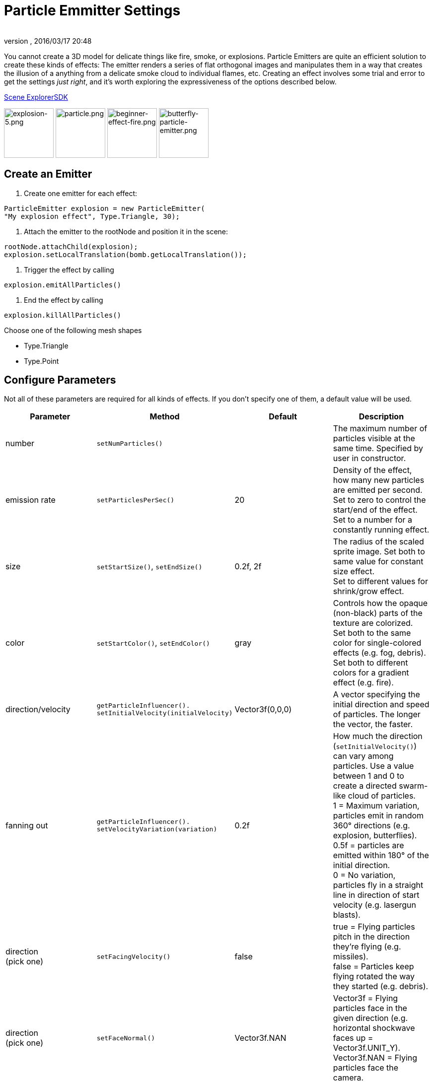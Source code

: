 = Particle Emmitter Settings
:author: 
:revnumber: 
:revdate: 2016/03/17 20:48
:keywords: documentation, effect
:relfileprefix: ../../
:imagesdir: ../..
ifdef::env-github,env-browser[:outfilesuffix: .adoc]


You cannot create a 3D model for delicate things like fire, smoke, or explosions. Particle Emitters are quite an efficient solution to create these kinds of effects: The emitter renders a series of flat orthogonal images and manipulates them in a way that creates the illusion of a anything from a delicate smoke cloud to individual flames, etc.
Creating an effect involves some trial and error to get the settings _just right_, and it's worth exploring the expressiveness of the options described below. 


<<sdk/scene_explorer#,Scene Explorer>><<sdk#,SDK>>


image:jme3/advanced/explosion-5.png[explosion-5.png,with="150",height="100"]  image:jme3/advanced/particle.png[particle.png,with="150",height="100"]  image:jme3/beginner/beginner-effect-fire.png[beginner-effect-fire.png,with="150",height="100"] image:jme3/advanced/butterfly-particle-emitter.png[butterfly-particle-emitter.png,with="150",height="100"]



== Create an Emitter

.  Create one emitter for each effect: 
[source,java]

----
ParticleEmitter explosion = new ParticleEmitter(
"My explosion effect", Type.Triangle, 30);
----

.  Attach the emitter to the rootNode and position it in the scene: 
[source,java]

----
rootNode.attachChild(explosion);
explosion.setLocalTranslation(bomb.getLocalTranslation());
----

.  Trigger the effect by calling 
[source,java]

----
explosion.emitAllParticles()
----

.  End the effect by calling 
[source,java]

----
explosion.killAllParticles()
----


Choose one of the following mesh shapes


*  Type.Triangle
*  Type.Point


== Configure Parameters

Not all of these parameters are required for all kinds of effects. If you don't specify one of them, a default value will be used.

[cols="4", options="header"]
|===

<a| Parameter           
<a| Method                
a| Default 
a| Description 

<a| number              
a| `setNumParticles()` 
<a|  
a| The maximum number of particles visible at the same time. Specified by user in constructor. 

<a| emission rate       
a| `setParticlesPerSec()` 
a| 20 
a| Density of the effect, how many new particles are emitted per second. +
Set to zero to control the start/end of the effect. +
Set to a number for a constantly running effect. 

<a| size                
a| `setStartSize()`, `setEndSize()` 
a| 0.2f, 2f 
a| The radius of the scaled sprite image. Set both to same value for constant size effect. +
Set to different values for shrink/grow effect. 

<a| color               
a| `setStartColor()`, `setEndColor()` 
a| gray 
a| Controls how the opaque (non-black) parts of the texture are colorized. +
Set both to the same color for single-colored effects (e.g. fog, debris). +
Set both to different colors for a gradient effect (e.g. fire). 

<a| direction/velocity  
a| `getParticleInfluencer(). setInitialVelocity(initialVelocity)` 
a| Vector3f(0,0,0) 
a| A vector specifying the initial direction and speed of particles. The longer the vector, the faster. 

<a| fanning out         
a| `getParticleInfluencer(). setVelocityVariation(variation)` 
a| 0.2f 
a| How much the direction (`setInitialVelocity()`) can vary among particles. Use a value between 1 and 0 to create a directed swarm-like cloud of particles. +
1 = Maximum variation, particles emit in random 360° directions (e.g. explosion, butterflies). +
0.5f = particles are emitted within 180° of the initial direction. +
0 = No variation, particles fly in a straight line in direction of start velocity (e.g. lasergun blasts). 

a| direction +
(pick one)
a| `setFacingVelocity()` 
a| false 
a| true = Flying particles pitch in the direction they're flying (e.g. missiles). +
false = Particles keep flying rotated the way they started (e.g. debris). 

a| direction +
(pick one)
a| `setFaceNormal()` 
a| Vector3f.NAN 
a| Vector3f = Flying particles face in the given direction (e.g. horizontal shockwave faces up = Vector3f.UNIT_Y). +
Vector3f.NAN = Flying particles face the camera. 

<a| lifetime  
a| `setLowLife()`, `setHighLife()` 
a| 3f, 7f 
a| The time period before a particle fades is set to a random value between minimum and maximum; minimum must be smaller than maximum. A minimum &lt; 1f makes the effect more busy, a higher minimum looks more steady. Use a maximum &lt; 1f for short bursts, and higher maxima for long lasting swarms or smoke. Set maximum and minimum to similar values to create an evenly spaced effect (e.g. fountain), set the to very different values to create a distorted effect (e.g. fire with individual long flames). 

<a| spinning          
a| `setRotateSpeed()` 
a| 0f 
a| 0 = Flying particles don't spin while flying (e.g. smoke, insects, controlled projectiles). +
&gt; 0 = How fast particle spins while flying (e.g. debris, shuriken, missiles out of control). 

<a| rotation          
a| `setRandomAngle()` 
a| false 
a| true = The particle sprite is rotated at a random angle when it is emitted (e.g. explosion, debris). +
false = Particles fly straight like you drew them in the sprite texture (e.g. insects). 

<a| gravity           
a| `setGravity()` 
a| Vector3f(0.0f,0.1f,0.0f) 
a| Particles fall in the direction of the vector (e.g. debris, sparks). +
(0,0,0) = Particles keep flying in start direction (e.g. flames, zero-gravity explosion.) 

<a| start area        
a|`setShape(new EmitterSphereShape( Vector3f.ZERO, 2f));`
a|EmitterPointShape()
a|By default, particles are emitted from the emitters location (a point). You can increase the emitter shape to occupy a sphere, so that the start point of new particles can be anywhere inside the sphere, which makes the effect a bit more irregular.

|===

Build up you effect by specifying one parameter after the other. If you change several parameters at the same time, it's difficult to tell which of the values caused which outcome.



== Create an Effect Material


image::http://jmonkeyengine.googlecode.com/svn/trunk/engine/test-data/Effects/Explosion/flash.png[flash.png,with="128",height="128",align="right"]



Use the common Particle.j3md Material Definition and a texture to specify the shape of the particles. The shape is defined by the texture you provide and can be anything – debris, flames, smoke, mosquitoes, leaves, butterflies… be creative.


[source,java]

----

    Material flash_mat = new Material(
        assetManager, "Common/MatDefs/Misc/Particle.j3md");
    flash_mat.setTexture("Texture",
        assetManager.loadTexture("Effects/Explosion/flash.png"));
    flash.setMaterial(flash_mat);
    flash.setImagesX(2); // columns
    flash.setImagesY(2); // rows
    flash.setSelectRandomImage(true);

----

The effect texture can be one image, or contain a sprite animation – a series of slightly different pictures in equally spaced rows and columns. If you choose the sprite animation:


*  Specify the number of rows and columns using setImagesX(2) and setImagesY().
*  Specify whether you want to play the sprite series in order (animation), or at random (explosion, flame), by setting setSelectRandomImage() true or false.

*Examples:* Have a look at the following default textures and you will see how you can create your own sprite textures after the same fashion.



=== Default Particle Textures

The Material is used together with grayscale texture: The black parts will be transparent and the white parts will be opaque (colored).
The following effect textures are available by default from `test-data.jar`. You can also load your own textures from your assets directory.

[cols="3", options="header"]
|===

<a| Texture Path                     
a| Dimension 
a| Preview 

<a| Effects/Explosion/Debris.png     
<a| 3*3  
a| image:http://jmonkeyengine.googlecode.com/svn/trunk/engine/test-data/Effects/Explosion/Debris.png[Debris.png,with="32",height="32"] 

<a| Effects/Explosion/flame.png      
<a| 2*2  
a| image:http://jmonkeyengine.googlecode.com/svn/trunk/engine/test-data/Effects/Explosion/flame.png[flame.png,with="32",height="32"] 

<a| Effects/Explosion/flash.png      
<a| 2*2  
a| image:http://jmonkeyengine.googlecode.com/svn/trunk/engine/test-data/Effects/Explosion/flash.png[flash.png,with="32",height="32"] 

a| Effects/Explosion/roundspark.png 
<a| 1*1  
a| image:http://jmonkeyengine.googlecode.com/svn/trunk/engine/test-data/Effects/Explosion/roundspark.png[roundspark.png,with="32",height="32"] 

<a| Effects/Explosion/shockwave.png  
<a| 1*1  
a| image:http://jmonkeyengine.googlecode.com/svn/trunk/engine/test-data/Effects/Explosion/shockwave.png[shockwave.png,with="32",height="32"] 

a| Effects/Explosion/smoketrail.png 
<a| 1*3  
a| image:http://jmonkeyengine.googlecode.com/svn/trunk/engine/test-data/Effects/Explosion/smoketrail.png[smoketrail.png,with="32",height="32"] 

<a| Effects/Explosion/spark.png      
<a| 1*1  
a| image:http://jmonkeyengine.googlecode.com/svn/trunk/engine/test-data/Effects/Explosion/spark.png[spark.png,with="32",height="32"] 

<a| Effects/Smoke/Smoke.png          
a| 1*15 
a| image:http://jmonkeyengine.googlecode.com/svn/trunk/engine/test-data/Effects/Smoke/Smoke.png[Smoke.png,with="96",height="32"] 

|===

*Tip:* Use the `setStartColor()`/`setEndColor()` settings described above to colorize the white and gray parts of textures.



== Usage Example

[source,java]

----

    ParticleEmitter fire = new ParticleEmitter("Emitter", Type.Triangle, 30);
    Material mat_red = new Material(assetManager, "Common/MatDefs/Misc/Particle.j3md");
    mat_red.setTexture("Texture", assetManager.loadTexture("Effects/Explosion/flame.png"));
    fire.setMaterial(mat_red);
    fire.setImagesX(2); fire.setImagesY(2); // 2x2 texture animation
    fire.setEndColor(  new ColorRGBA(1f, 0f, 0f, 1f));   // red
    fire.setStartColor(new ColorRGBA(1f, 1f, 0f, 0.5f)); // yellow
        fire.getParticleInfluencer().setInitialVelocity(new Vector3f(0,2,0));
    fire.setStartSize(1.5f);
    fire.setEndSize(0.1f);
    fire.setGravity(0,0,0);
    fire.setLowLife(0.5f);
    fire.setHighLife(3f);
    fire.getParticleInfluencer().setVelocityVariation(0.3f);
    rootNode.attachChild(fire);

----

Browse the full source code of all link:https://github.com/jMonkeyEngine/jmonkeyengine/tree/master/jme3-examples/src/main/java/jme3test/effect[effect examples] here.

'''

See also: <<jme3/advanced/effects_overview#,Effects Overview>>

